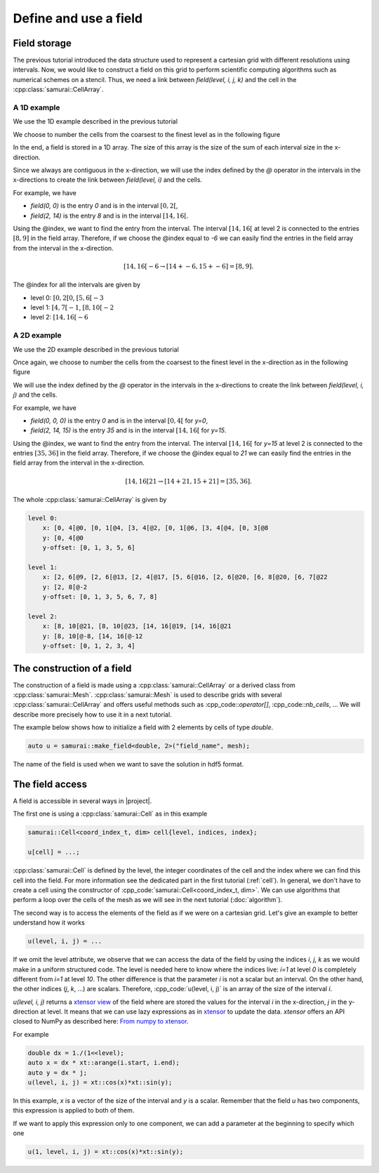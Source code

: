 Define and use a field
======================

.. _field index:

Field storage
-------------

The previous tutorial introduced the data structure used to represent a cartesian grid with different resolutions using intervals. Now, we would like to construct a field on this grid to perform scientific computing algorithms such as numerical schemes on a stencil. Thus, we need a link between `field(level, i, j, k)` and the cell in the :cpp:class:`samurai::CellArray`.

A 1D example
~~~~~~~~~~~~

We use the 1D example described in the previous tutorial

.. image:: ./figures/interval_example_1D.png
    :width: 80%
    :align: center

We choose to number the cells from the coarsest to the finest level as in the following figure

.. image:: ./figures/interval_example_1D_field.png
    :width: 80%
    :align: center

In the end, a field is stored in a 1D array. The size of this array is the size of the sum of each interval size in the x-direction.

Since we always are contiguous in the x-direction, we will use the index defined by the `@` operator in the intervals in the x-directions to create the link between `field(level, i)` and the cells.

For example, we have

- `field(0, 0)` is the entry `0` and is in the interval :math:`[0, 2[`,
- `field(2, 14)` is the entry `8` and is in the interval :math:`[14, 16[`.

Using the @index, we want to find the entry from the interval. The interval :math:`[14, 16[` at level 2 is connected to the entries :math:`[8, 9]` in the field array. Therefore, if we choose the @index equal to `-6` we can easily find the entries in the field array from the interval in the x-direction.

.. math::

    [14, 16[@-6 \rightarrow [14 + @-6, 15 + @-6] = [8, 9].


The @index for all the intervals are given by

- level 0: :math:`[0, 2[@0`, :math:`[5, 6[@-3`
- level 1: :math:`[4, 7[@-1`, :math:`[8, 10[@-2`
- level 2: :math:`[14, 16[@-6`

A 2D example
~~~~~~~~~~~~

We use the 2D example described in the previous tutorial

.. image:: ./figures/2D_mesh.png
    :width: 60%
    :align: center

Once again, we choose to number the cells from the coarsest to the finest level in the x-direction as in the following figure

.. image:: ./figures/2D_mesh_numbering.png
    :width: 60%
    :align: center

We will use the index defined by the `@` operator in the intervals in the x-directions to create the link between `field(level, i, j)` and the cells.

For example, we have

- `field(0, 0, 0)` is the entry `0` and is in the interval :math:`[0, 4[` for `y=0`,
- `field(2, 14, 15)` is the entry `35` and is in the interval :math:`[14, 16[` for `y=15`.

Using the @index, we want to find the entry from the interval. The interval :math:`[14, 16[` for `y=15` at level 2 is connected to the entries :math:`[35, 36]` in the field array. Therefore, if we choose the @index equal to `21` we can easily find the entries in the field array from the interval in the x-direction.

.. math::

    [14, 16[@21 \rightarrow [14 + @21, 15 + @21] = [35, 36].

The whole :cpp:class:`samurai::CellArray` is given by

.. code::

    level 0:
        x: [0, 4[@0, [0, 1[@4, [3, 4[@2, [0, 1[@6, [3, 4[@4, [0, 3[@8
        y: [0, 4[@0
        y-offset: [0, 1, 3, 5, 6]

    level 1:
        x: [2, 6[@9, [2, 6[@13, [2, 4[@17, [5, 6[@16, [2, 6[@20, [6, 8[@20, [6, 7[@22
        y: [2, 8[@-2
        y-offset: [0, 1, 3, 5, 6, 7, 8]

    level 2:
        x: [8, 10[@21, [8, 10[@23, [14, 16[@19, [14, 16[@21
        y: [8, 10[@-8, [14, 16[@-12
        y-offset: [0, 1, 2, 3, 4]

The construction of a field
---------------------------

The construction of a field is made using a :cpp:class:`samurai::CellArray` or a derived class from :cpp:class:`samurai::Mesh`.  :cpp:class:`samurai::Mesh` is used to describe grids with several :cpp:class:`samurai::CellArray` and offers useful methods such as :cpp_code::`operator[]`, :cpp_code::`nb_cells`, ... We will describe more precisely how to use it in a next tutorial.

The example below shows how to initialize a field with 2 elements by cells of type `double`.

.. code-block:: c++

    auto u = samurai::make_field<double, 2>("field_name", mesh);

The name of the field is used when we want to save the solution in hdf5 format.

The field access
----------------

A field is accessible in several ways in |project|.

The first one is using a :cpp:class:`samurai::Cell` as in this example

.. code-block:: c++

    samurai::Cell<coord_index_t, dim> cell{level, indices, index};

    u[cell] = ...;

:cpp:class:`samurai::Cell` is defined by the level, the integer coordinates of the cell and the index where we can find this cell into the field. For more information see the dedicated part in the first tutorial (:ref:`cell`). In general, we don't have to create a cell using the constructor of :cpp_code:`samurai::Cell<coord_index_t, dim>`. We can use algorithms that perform a loop over the cells of the mesh as we will see in the next tutorial (:doc:`algorithm`).

The second way is to access the elements of the field as if we were on a cartesian grid. Let's give an example to better understand how it works

.. code-block:: c++

    u(level, i, j) = ...

If we omit the level attribute, we observe that we can access the data of the field by using the indices `i`, `j`, `k` as we would make in a uniform structured code. The level is needed here to know where the indices live: `i=1` at level `0` is completely different from `i=1` at level `10`. The other difference is that the parameter `i` is not a scalar but an interval. On the other hand, the other indices (`j`, `k`, ...) are scalars. Therefore, :cpp_code:`u(level, i, j)` is an array of the size of the interval `i`.

`u(level, i, j)` returns a `xtensor view <https://xtensor.readthedocs.io/en/latest/view.html>`_ of the field where are stored the values for the interval `i` in the x-direction, `j` in the y-direction at level. It means that we can use lazy expressions as in `xtensor <https://xtensor.readthedocs.io>`_ to update the data. `xtensor` offers an API closed to NumPy as described here: `From numpy to xtensor <https://xtensor.readthedocs.io/en/latest/numpy.html>`_.

For example

.. code-block:: c++

    double dx = 1./(1<<level);
    auto x = dx * xt::arange(i.start, i.end);
    auto y = dx * j;
    u(level, i, j) = xt::cos(x)*xt::sin(y);

In this example, `x` is a vector of the size of the interval and `y` is a scalar. Remember that the field `u` has two components, this expression is applied to both of them.

If we want to apply this expression only to one component, we can add a parameter at the beginning to specify which one

.. code-block:: c++

    u(1, level, i, j) = xt::cos(x)*xt::sin(y);